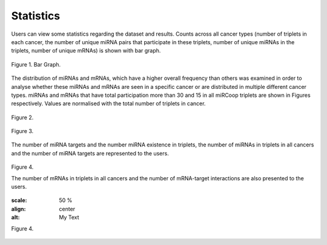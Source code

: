 Statistics
========
Users can view some statistics regarding the dataset and results. Counts across all cancer types (number of triplets in each cancer, the number of unique miRNA pairs that participate in these triplets, number of unique miRNAs in the triplets, number of unique mRNAs) is shown with bar graph.

.. figure:: ../../figures/stats/1.png
  :scale: 50 %
  :align: center
  :alt: My Text

  Figure 1. Bar Graph. 


The distribution of miRNAs and mRNAs, which have a higher overall frequency than others was examined in order to analyse whether these miRNAs and mRNAs are seen in a specific cancer or are distributed in multiple different cancer types. miRNAs and mRNAs that have total participation more than 30 and 15 in all miRCoop triplets are shown in Figures respectively. Values are normalised with the total number of triplets in cancer. 

.. figure:: ../../figures/stats/2.png
  :scale: 50 %
  :align: center
  :alt: My Text

  Figure 2.
  
.. figure:: ../../figures/stats/4.png
  :scale: 50 %
  :align: center
  :alt: My Text

  Figure 3.

The number of miRNA targets and the number miRNA existence in triplets, the number of miRNAs in triplets in all cancers and the number of miRNA targets are represented to the users. 

.. figure:: ../../figures/stats/5.png
  :scale: 50 %
  :align: center
  :alt: My Text

  Figure 4.
  
  The number of mRNAs in triplets in all cancers and the number of mRNA-target interactions are also presented to the users. 
  
  .. figure:: ../../figures/stats/6.png
  :scale: 50 %
  :align: center
  :alt: My Text

  Figure 4.
  
